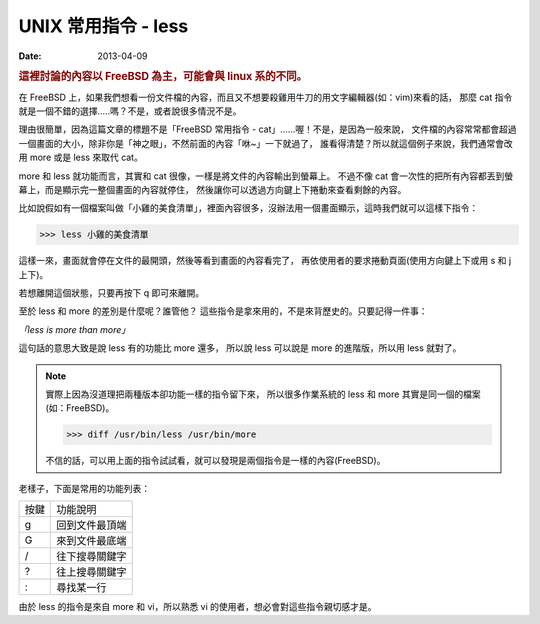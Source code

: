 ##################################################
UNIX 常用指令 - less
##################################################

:date: 2013-04-09

.. rubric:: 這裡討論的內容以 FreeBSD 為主，可能會與 linux 系的不同。

在 FreeBSD 上，如果我們想看一份文件檔的內容，而且又不想要殺雞用牛刀的用文字編輯器(如：vim)來看的話，
那麼 cat 指令就是一個不錯的選擇.....嗎？不是，或者說很多情況不是。

理由很簡單，因為這篇文章的標題不是「FreeBSD 常用指令 - cat」......喔！不是，是因為一般來說，
文件檔的內容常常都會超過一個畫面的大小，除非你是「神之眼」，不然前面的內容「咻~」一下就過了，
誰看得清楚？所以就這個例子來說，我們通常會改用 more 或是 less 來取代 cat。

more 和 less 就功能而言，其實和 cat 很像，一樣是將文件的內容輸出到螢幕上。
不過不像 cat 會一次性的把所有內容都丟到螢幕上，而是顯示完一整個畫面的內容就停住，
然後讓你可以透過方向鍵上下捲動來查看剩餘的內容。

比如說假如有一個檔案叫做「小雞的美食清單」，裡面內容很多，沒辦法用一個畫面顯示，這時我們就可以這樣下指令：

>>> less 小雞的美食清單

這樣一來，畫面就會停在文件的最開頭，然後等看到畫面的內容看完了，
再依使用者的要求捲動頁面(使用方向鍵上下或用 s 和 j 上下)。

若想離開這個狀態，只要再按下 q 即可來離開。

至於 less 和 more 的差別是什麼呢？誰管他？
這些指令是拿來用的，不是來背歷史的。只要記得一件事：

*「less is more than more」*

這句話的意思大致是說 less 有的功能比 more 還多，
所以說 less 可以說是 more 的進階版，所以用 less 就對了。

.. note::

    實際上因為沒道理把兩種版本卻功能一樣的指令留下來，
    所以很多作業系統的 less 和 more 其實是同一個的檔案(如：FreeBSD)。

    >>> diff /usr/bin/less /usr/bin/more

    不信的話，可以用上面的指令試試看，就可以發現是兩個指令是一樣的內容(FreeBSD)。


老樣子，下面是常用的功能列表：

====== ===================
 按鍵   功能說明
 g      回到文件最頂端
 G      來到文件最底端
 /      往下搜尋關鍵字
 ?      往上搜尋關鍵字
 :      尋找某一行
====== ===================

由於 less 的指令是來自 more 和 vi，所以熟悉 vi 的使用者，想必會對這些指令親切感才是。
